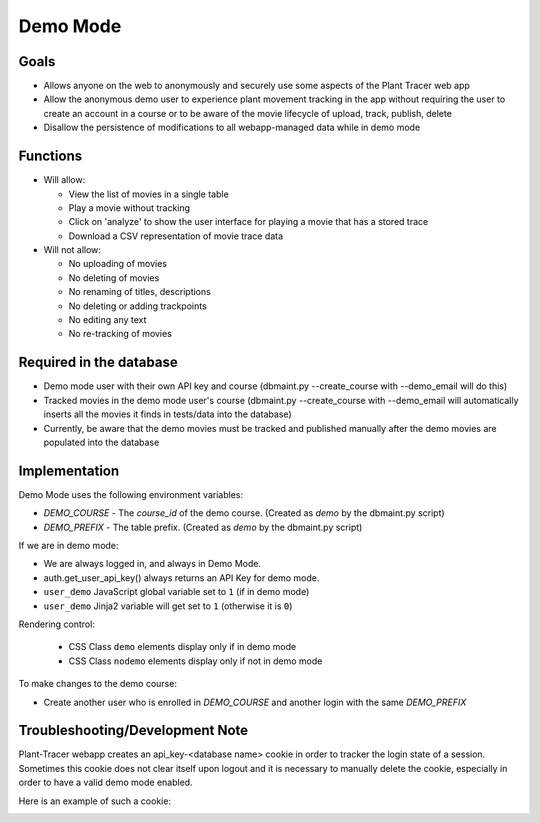 Demo Mode
=========

Goals
-----

- Allows anyone on the web to anonymously and securely use some aspects of the Plant Tracer web app

- Allow the anonymous demo user to experience plant movement tracking in the app without requiring the user to create an account in a course or to be aware of the movie lifecycle of upload, track, publish, delete

- Disallow the persistence of modifications to all webapp-managed data while in demo mode

Functions
---------

- Will allow:

  - View the list of movies in a single table

  - Play a movie without tracking

  - Click on 'analyze' to show the user interface for playing a movie that has a stored trace

  - Download a CSV representation of movie trace data

- Will not allow:

  - No uploading of movies

  - No deleting of movies

  - No renaming of titles, descriptions

  - No deleting or adding trackpoints

  - No editing any text

  - No re-tracking of movies

Required in the database
------------------------

- Demo mode user with their own API key and course (dbmaint.py --create_course with --demo_email will do this)

- Tracked movies in the demo mode user's course (dbmaint.py --create_course with --demo_email will automatically inserts all the movies it finds in tests/data into the database)

- Currently, be aware that the demo movies must be tracked and published manually after the demo movies are populated into the database

Implementation
--------------

Demo Mode uses the following environment variables:

- `DEMO_COURSE` - The `course_id` of the demo course.  (Created as `demo` by the dbmaint.py script)
- `DEMO_PREFIX` - The table prefix. (Created as `demo` by the dbmaint.py script)

If we are in demo mode:

- We are always logged in, and always in Demo Mode.

- auth.get_user_api_key() always returns an API Key for demo mode.

- ``user_demo`` JavaScript global variable set to ``1`` (if in demo mode)

- ``user_demo`` Jinja2 variable will get set to ``1`` (otherwise it is ``0``)

Rendering control:

  - CSS Class ``demo`` elements display only if in demo mode
  - CSS Class ``nodemo`` elements display only if not in demo mode

To make changes to the demo course:

- Create another user who is enrolled in `DEMO_COURSE` and another login with the same `DEMO_PREFIX`

Troubleshooting/Development Note
--------------------------------

Plant-Tracer webapp creates an api_key-<database name> cookie in order to tracker
the login state of a session. Sometimes this cookie does not clear itself upon logout
and it is necessary to manually delete the cookie, especially in order to have a valid
demo mode enabled.

Here is an example of such a cookie:

.. image:: media/PlantTracerCookieExample.png

